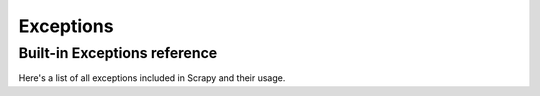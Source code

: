 .. _topics-exceptions:

==========
Exceptions
==========

.. module:: scrapy.exceptions
   :synopsis: Scrapy exceptions

.. _topics-exceptions-ref:

Built-in Exceptions reference
=============================

Here's a list of all exceptions included in Scrapy and their usage.

.. autoexception:: DropItem

.. autoexception:: CloseSpider

.. autoexception:: DontCloseSpider

.. autoexception:: IgnoreRequest

.. autoexception:: NotConfigured

.. autoexception:: NotSupported
